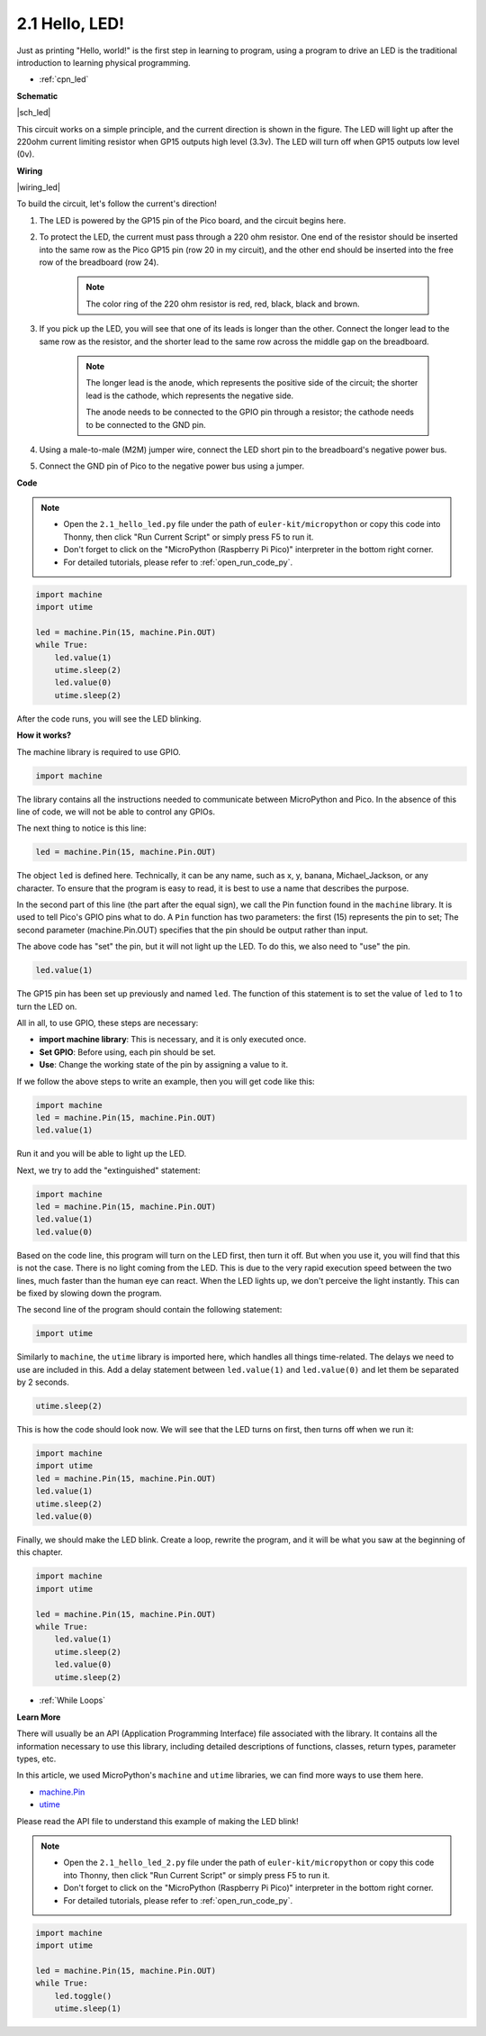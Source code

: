 .. _py_led:

2.1 Hello, LED! 
=======================================

Just as printing "Hello, world!" is the first step in learning to program, using a program to drive an LED is the traditional introduction to learning physical programming.

* :ref:`cpn_led`

**Schematic**

|sch_led|

This circuit works on a simple principle, and the current direction is shown in the figure. The LED will light up after the 220ohm current limiting resistor when GP15 outputs high level (3.3v). The LED will turn off when GP15 outputs low level (0v).

**Wiring**

|wiring_led|

To build the circuit, let's follow the current's direction!

1. The LED is powered by the GP15 pin of the Pico board, and the circuit begins here.
#. To protect the LED, the current must pass through a 220 ohm resistor. One end of the resistor should be inserted into the same row as the Pico GP15 pin (row 20 in my circuit), and the other end should be inserted into the free row of the breadboard (row 24).

    .. note::
        The color ring of the 220 ohm resistor is red, red, black, black and brown.

#. If you pick up the LED, you will see that one of its leads is longer than the other. Connect the longer lead to the same row as the resistor, and the shorter lead to the same row across the middle gap on the breadboard.

    .. note::
        The longer lead is the anode, which represents the positive side of the circuit; the shorter lead is the cathode, which represents the negative side. 

        The anode needs to be connected to the GPIO pin through a resistor; the cathode needs to be connected to the GND pin.

#. Using a male-to-male (M2M) jumper wire, connect the LED short pin to the breadboard's negative power bus.
#. Connect the GND pin of Pico to the negative power bus using a jumper.


**Code**

.. note::

    * Open the ``2.1_hello_led.py`` file under the path of ``euler-kit/micropython`` or copy this code into Thonny, then click "Run Current Script" or simply press F5 to run it.

    * Don't forget to click on the "MicroPython (Raspberry Pi Pico)" interpreter in the bottom right corner. 

    * For detailed tutorials, please refer to :ref:`open_run_code_py`.

.. code-block:: python

    import machine
    import utime
    
    led = machine.Pin(15, machine.Pin.OUT)
    while True:
        led.value(1)
        utime.sleep(2)
        led.value(0)
        utime.sleep(2)

After the code runs, you will see the LED blinking.


**How it works?**

.. The onboard LED is connected to the GP25 pin, if you carefully observe the Pico pinout, you will find that GP25 is one of the hidden pins, which means that we cannot use this pin (even if GP25 is used in exactly the same way as other pins). The advantage of this design is that even if you don't connect any external components, you can still have an OUTPUT to test the program.

The machine library is required to use GPIO.

.. code-block:: python

    import machine

The library contains all the instructions needed to communicate between MicroPython and Pico. 
In the absence of this line of code, we will not be able to control any GPIOs.

The next thing to notice is this line:

.. code-block:: python

    led = machine.Pin(15, machine.Pin.OUT)

The object ``led`` is defined here. Technically, it can be any name, such as x, y, banana, Michael_Jackson, or any character. 
To ensure that the program is easy to read, it is best to use a name that describes the purpose.

In the second part of this line (the part after the equal sign), we call the Pin function found in the ``machine`` library. It is used to tell Pico's GPIO pins what to do.
A ``Pin`` function has two parameters: the first (15) represents the pin to set; 
The second parameter (machine.Pin.OUT) specifies that the pin should be output rather than input.

The above code has "set" the pin, but it will not light up the LED. To do this, we also need to "use" the pin.

.. code-block:: python

    led.value(1)

The GP15 pin has been set up previously and named ``led``. The function of this statement is to set the value of ``led`` to 1 to turn the LED on.

All in all, to use GPIO, these steps are necessary:

* **import machine library**: This is necessary, and it is only executed once.
* **Set GPIO**: Before using, each pin should be set.
* **Use**: Change the working state of the pin by assigning a value to it.

If we follow the above steps to write an example, then you will get code like this:

.. code-block:: python

    import machine
    led = machine.Pin(15, machine.Pin.OUT)
    led.value(1)

Run it and you will be able to light up the LED.

Next, we try to add the "extinguished" statement:

.. code-block:: python

    import machine   
    led = machine.Pin(15, machine.Pin.OUT)
    led.value(1)
    led.value(0)

Based on the code line, this program will turn on the LED first, then turn it off. 
But when you use it, you will find that this is not the case. 
There is no light coming from the LED. This is due to the very rapid execution speed between the two lines, much faster than the human eye can react. 
When the LED lights up, we don't perceive the light instantly. This can be fixed by slowing down the program.

The second line of the program should contain the following statement:

.. code-block:: python

    import utime

Similarly to ``machine``, the ``utime`` library is imported here, which handles all things time-related.
The delays we need to use are included in this. Add a delay statement between ``led.value(1)`` and ``led.value(0)`` and let them be separated by 2 seconds.

.. code-block:: python

    utime.sleep(2)

This is how the code should look now. 
We will see that the LED turns on first, then turns off when we run it:

.. code-block:: python

    import machine 
    import utime  
    led = machine.Pin(15, machine.Pin.OUT)
    led.value(1)
    utime.sleep(2)
    led.value(0)

Finally, we should make the LED blink. 
Create a loop, rewrite the program, and it will be what you saw at the beginning of this chapter.

.. code-block:: python

    import machine
    import utime
    
    led = machine.Pin(15, machine.Pin.OUT)
    while True:
        led.value(1)
        utime.sleep(2)
        led.value(0)
        utime.sleep(2)

* :ref:`While Loops`

**Learn More**


There will usually be an API (Application Programming Interface) file associated with the library. 
It contains all the information necessary to use this library, including detailed descriptions of functions, classes, return types, parameter types, etc.

In this article, we used MicroPython's ``machine`` and ``utime`` libraries, we can find more ways to use them here.

* `machine.Pin <https://docs.micropython.org/en/latest/library/machine.Pin.html>`_

* `utime <https://docs.micropython.org/en/latest/library/utime.html>`_

Please read the API file to understand this example of making the LED blink!

.. note::

    * Open the ``2.1_hello_led_2.py`` file under the path of ``euler-kit/micropython`` or copy this code into Thonny, then click "Run Current Script" or simply press F5 to run it.

    * Don't forget to click on the "MicroPython (Raspberry Pi Pico)" interpreter in the bottom right corner. 

    * For detailed tutorials, please refer to :ref:`open_run_code_py`.

.. code-block:: python

    import machine
    import utime

    led = machine.Pin(15, machine.Pin.OUT)
    while True:
        led.toggle()
        utime.sleep(1)